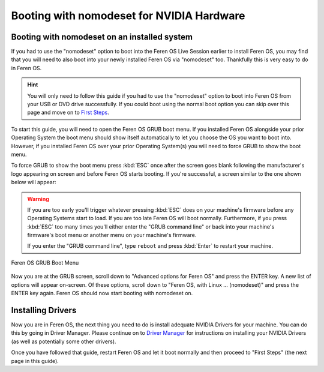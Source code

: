 Booting with nomodeset for NVIDIA Hardware
==================

Booting with nomodeset on an installed system
----------------

If you had to use the "nomodeset" option to boot into the Feren OS Live Session earlier to install Feren OS, you may find that you will need to also boot into your newly installed Feren OS via "nomodeset" too. Thankfully this is very easy to do in Feren OS.

.. hint::
    You will only need to follow this guide if you had to use the "nomodeset" option to boot into Feren OS from your USB or DVD drive successfully. If you could boot using the normal boot option you can skip over this page and move on to `First Steps <https://feren-os-user-guide.readthedocs.io/en/latest/firststeps.html>`_.

To start this guide, you will need to open the Feren OS GRUB boot menu. If you installed Feren OS alongside your prior Operating System the boot menu should show itself automatically to let you choose the OS you want to boot into. However, if you installed Feren OS over your prior Operating System(s) you will need to force GRUB to show the boot menu.

To force GRUB to show the boot menu press :kbd:`ESC` once after the screen goes blank following the manufacturer's logo appearing on screen and before Feren OS starts booting. If you're successful, a screen similar to the one shown below will appear:

.. warning::
    If you are too early you'll trigger whatever pressing :kbd:`ESC` does on your machine's firmware before any Operating Systems start to load. If you are too late Feren OS will boot normally. Furthermore, if you press :kbd:`ESC` too many times you'll either enter the "GRUB command line" or back into your machine's firmware's boot menu or another menu on your machine's firmware.
    
    If you enter the "GRUB command line", type ``reboot`` and press :kbd:`Enter` to restart your machine.

.. figure:: images/grubpostinstall.png
    :width: 1024px
    :align: center

    Feren OS GRUB Boot Menu

Now you are at the GRUB screen, scroll down to "Advanced options for Feren OS" and press the ENTER key. A new list of options will appear on-screen. Of these options, scroll down to "Feren OS, with Linux ... (nomodeset)" and press the ENTER key again. Feren OS should now start booting with nomodeset on.


Installing Drivers
----------------

Now you are in Feren OS, the next thing you need to do is install adequate NVIDIA Drivers for your machine. You can do this by going in Driver Manager. Please continue on to `Driver Manager <https://feren-os-user-guide.readthedocs.io/en/latest/drivermanager.html>`_ for instructions on installing your NVIDIA Drivers (as well as potentially some other drivers).

Once you have followed that guide, restart Feren OS and let it boot normally and then proceed to "First Steps" (the next page in this guide).

